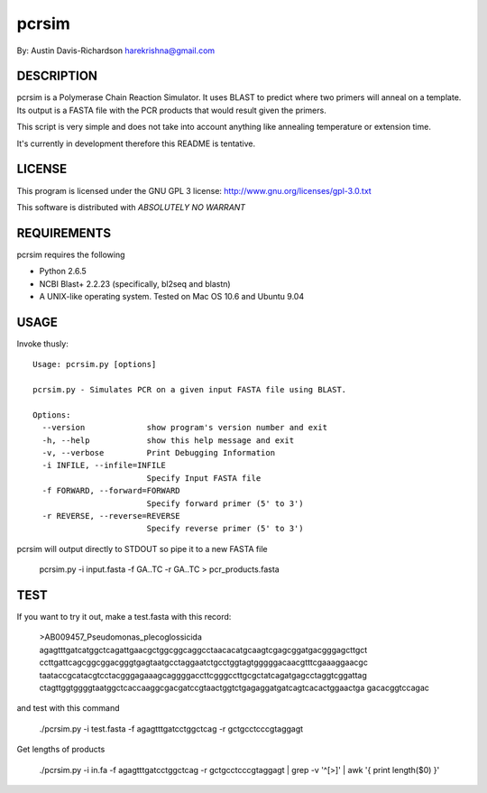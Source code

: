 =========
 pcrsim
=========

By: Austin Davis-Richardson
harekrishna@gmail.com
	
DESCRIPTION
===========

pcrsim is a Polymerase Chain Reaction Simulator.  It uses BLAST to predict
where two primers will anneal on a template.  Its output is a FASTA file
with the PCR products that would result given the primers.

This script is very simple and does not take into account anything like
annealing temperature or extension time.

It's currently in development therefore this README is tentative.

LICENSE
=======

This program is licensed under the GNU GPL 3 license:
http://www.gnu.org/licenses/gpl-3.0.txt

This software is distributed with *ABSOLUTELY NO WARRANT*

REQUIREMENTS
============

pcrsim requires the following

* Python 2.6.5
* NCBI Blast+ 2.2.23 (specifically, bl2seq and blastn)
* A UNIX-like operating system.  Tested on Mac OS 10.6 and Ubuntu 9.04


USAGE
=====

Invoke thusly::

	Usage: pcrsim.py [options]

	pcrsim.py - Simulates PCR on a given input FASTA file using BLAST.

	Options:
	  --version             show program's version number and exit
	  -h, --help            show this help message and exit
	  -v, --verbose         Print Debugging Information
	  -i INFILE, --infile=INFILE
	                        Specify Input FASTA file
	  -f FORWARD, --forward=FORWARD
	                        Specify forward primer (5' to 3')
	  -r REVERSE, --reverse=REVERSE
	                        Specify reverse primer (5' to 3')
	
pcrsim will output directly to STDOUT so pipe it to a new FASTA file

	pcrsim.py -i input.fasta -f GA..TC -r GA..TC > pcr_products.fasta

TEST
====

If you want to try it out, make a test.fasta with this record:

	>AB009457_Pseudomonas_plecoglossicida
	agagtttgatcatggctcagattgaacgctggcggcaggcctaacacatgcaagtcgagcggatgacgggagcttgct
	ccttgattcagcggcggacgggtgagtaatgcctaggaatctgcctggtagtgggggacaacgtttcgaaaggaacgc
	taataccgcatacgtcctacgggagaaagcaggggaccttcgggccttgcgctatcagatgagcctaggtcggattag
	ctagttggtggggtaatggctcaccaaggcgacgatccgtaactggtctgagaggatgatcagtcacactggaactga
	gacacggtccagac
	
and test with this command

	./pcrsim.py -i test.fasta -f agagtttgatcctggctcag -r gctgcctcccgtaggagt 
	
Get lengths of products

    ./pcrsim.py -i in.fa -f agagtttgatcctggctcag -r gctgcctcccgtaggagt | grep -v '^[>]' | awk '{ print length($0) }'



